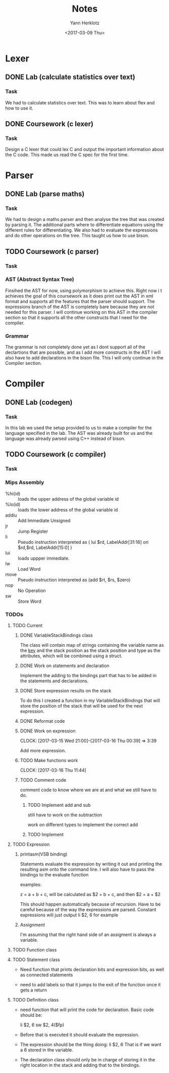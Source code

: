 #+TITLE: Notes
#+DATE: <2017-02-20 Mon>
#+AUTHOR: Yann Herklotz
#+EMAIL: ymherklotz@gmail.com
#+DESCRIPTION: These are notes about the Compiler project.
#+DATE: <2017-03-09 Thu>

* Lexer

** DONE Lab (calculate statistics over text)
   DEADLINE: <2017-01-31 Tue>

*** Task

    We had to calculate statistics over text. This was to learn about 
    flex and how to use it.


** DONE Coursework (c lexer)
   DEADLINE: <2017-02-07 Tue>

*** Task

    Design a C lexer that could lex C and output the important information 
    about the C code. This made us read the C spec for the first time.


* Parser

** DONE Lab (parse maths)
   DEADLINE: <2017-02-14 Tue>

*** Task

    We had to design a maths parser and then analyse the tree that was 
    created by parsing it. The additional parts where to differentiate 
    equations using the different rules for differentiating. We also had to 
    evaluate the expressions and do other operations on the tree. This taught 
    us how to use bison.


** TODO Coursework (c parser)
   DEADLINE: <2017-03-07 Tue>

*** Task

*** AST (Abstract Syntax Tree)
    
    Finsihed the AST for now, using polymorphism to achieve this. Right now i
    t achieves the goal of this coursework as it does print out the AST in xml 
    format and supports all the features that the parser should support. The 
    expressions branch of the AST is completely bare because they are not needed 
    for this parser. I will continue working on this AST in the compiler section 
    so that it supports all the other constructs that I need for the compiler.

*** Grammar

    The grammar is not completely done yet as I dont support all of the declartions 
    that are possible, and as I add more constructs in the AST I will also have to add 
    declarations in the bison file. This I will only continue in the Compiler section.


* Compiler

** DONE Lab (codegen)
   DEADLINE: <2017-02-28 Tue>

*** Task

    In this lab we used the setup provided to us to make a compiler for the language
    specified in the lab. The AST was already built for us and the language was already
    parsed using C++ instead of bison.

** TODO Coursework (c compiler)
   DEADLINE: <2017-03-28 Tue>

*** Task
    
*** Mips Assembly

    - %hi(id) :: loads the upper address of the global variable id
    - %lo(id) :: loads the lower address of the global variable id
    - addiu :: Add Immediate Unsigned
    - jr :: Jump Register
    - li :: Pseudo instruction interpreted as (	lui $rd, LabelAddr[31:16]
                                                ori $rd,$rd, LabelAddr[15:0] )
    - lui :: loads uppper immediate.
    - lw :: Load Word
    - move :: Pseudo instruction interpreted as (add $rt, $rs, $zero)
    - nop :: No Operation
    - sw :: Store Word
*** TODOs

**** TODO Current

***** DONE VariableStackBindings class

      The class will contain map of strings containing the variable name as the _key_ and the stack 
      position as the stack position and type as the attributes, which will be combined using a struct.

***** DONE Work on statements and declaration

      Implement the adding to the bindings part that has to be added in the statements and declarations.

***** DONE Store expression results on the stack

      To do this I created a function in my VariableStackBindings that will store the 
      position of the stack that will be used for the next expression.
***** DONE Reformat code
***** DONE Work on expression
      CLOCK: [2017-03-15 Wed 21:00]--[2017-03-16 Thu 00:39] =>  3:39

       Add more expression.

***** TODO Make functions work
      CLOCK: [2017-03-16 Thu 11:44]

      

***** TODO Comment code

      comment code to know where we are at and what we still have to do.

****** TODO Implement add and sub
       still have to work on the subtraction

       work on different types to implement the correct add

****** TODO Implement 


**** TODO Expression

***** printasm(VSB binding)

     Statements evaluate the expression by writing it out and printing the resulting asm
     onto the command line. I will also have to pass the bindings to the evaluate function
       
     examples:
     
     z = a + b + c, will be calculated as $2 = b + c, and then $2 = a + $2
     
     This should happen automatically because of recursion.
     Have to be careful because of the way the expressions are parsed.
     Constant expressions will just output li    $2, 6 for example

***** Assignment

      I'm assuming that the right hand side of an assigment is always a variable.

**** TODO Function class

**** TODO Statement class

     - Need function that prints declaration bits and expression bits, as well as connected 
       statements

     - need to add labels so that it jumps to the exit of the function once it gets a return

**** TODO Definition class 

     - need function that will print the code for declaration. Basic code should be:
       
       li    $2, 6
       sw    $2, 4($fp)

     - Before that is executed it should evaluate the expression.

     - The expression should be the thing doing: li    $2, 6
       That is if we want a 6 stored in the variable.

     - The declaration class should only be in charge of storing it in the right location in
       the stack and adding that to the bindings.
